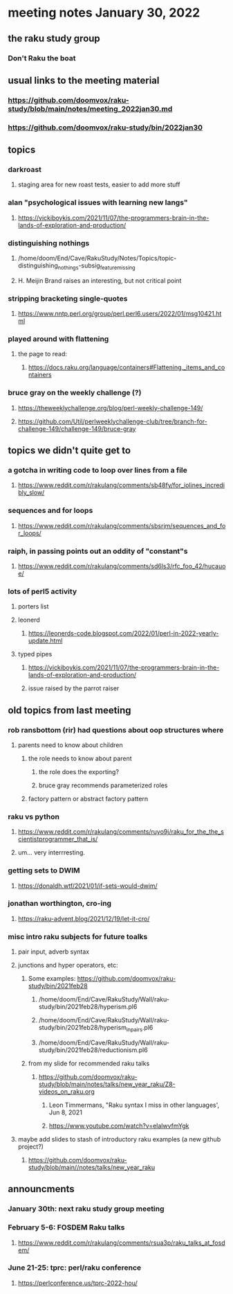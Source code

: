 * meeting notes January 30, 2022
** the raku study group
*** Don't Raku the boat

** usual links to the meeting material
*** https://github.com/doomvox/raku-study/blob/main/notes/meeting_2022jan30.md 
*** https://github.com/doomvox/raku-study/bin/2022jan30

** topics

*** darkroast
**** staging area for new roast tests, easier to add more stuff

*** alan "psychological issues with learning new langs"
**** https://vickiboykis.com/2021/11/07/the-programmers-brain-in-the-lands-of-exploration-and-production/

*** distinguishing nothings
**** /home/doom/End/Cave/RakuStudy/Notes/Topics/topic-distinguishing_nothings-subsig_feature_missing
**** H. Meijin Brand raises an interesting, but not critical point

*** stripping bracketing single-quotes
**** https://www.nntp.perl.org/group/perl.perl6.users/2022/01/msg10421.html

*** played around with flattening
**** the page to read:
***** https://docs.raku.org/language/containers#Flattening,_items_and_containers

*** bruce gray on the weekly challenge (?)
**** https://theweeklychallenge.org/blog/perl-weekly-challenge-149/
**** https://github.com/Util/perlweeklychallenge-club/tree/branch-for-challenge-149/challenge-149/bruce-gray 




** topics we didn't quite get to

*** a gotcha in writing code to loop over lines from a file
**** https://www.reddit.com/r/rakulang/comments/sb48fy/for_iolines_incredibly_slow/

*** sequences and for loops 
**** https://www.reddit.com/r/rakulang/comments/sbsrjm/sequences_and_for_loops/

*** raiph, in passing points out an oddity of "constant"s
**** https://www.reddit.com/r/rakulang/comments/sd6ls3/rfc_foo_42/hucauoe/

*** lots of perl5 activity 
**** porters list
**** leonerd
***** https://leonerds-code.blogspot.com/2022/01/perl-in-2022-yearly-update.html

**** typed pipes
***** https://vickiboykis.com/2021/11/07/the-programmers-brain-in-the-lands-of-exploration-and-production/
***** issue raised by the parrot raiser


** old topics from last meeting 
*** rob ransbottom (rir) had questions about oop structures where 
**** parents need to know about children
***** the role needs to know about parent
****** the role does the exporting?
****** bruce gray recommends parameterized roles
***** factory pattern or abstract factory pattern

*** raku vs python
**** https://www.reddit.com/r/rakulang/comments/ruyo9j/raku_for_the_the_scientistprogrammer_that_is/
**** um... very interrresting. 

*** getting sets to DWIM
**** https://donaldh.wtf/2021/01/if-sets-would-dwim/

*** jonathan worthington, cro-ing
**** https://raku-advent.blog/2021/12/19/let-it-cro/

*** misc intro raku subjects for future toalks
**** pair input, adverb syntax
**** junctions and hyper operators, etc:
***** Some examples: https://github.com/doomvox/raku-study/bin/2021feb28
****** /home/doom/End/Cave/RakuStudy/Wall/raku-study/bin/2021feb28/hyperism.pl6
****** /home/doom/End/Cave/RakuStudy/Wall/raku-study/bin/2021feb28/hyperism_in_pairs.pl6
****** /home/doom/End/Cave/RakuStudy/Wall/raku-study/bin/2021feb28/reductionism.pl6
***** from my slide for recommended raku talks
****** https://github.com/doomvox/raku-study/blob/main/notes/talks/new_year_raku/Z8-videos_on_raku.org
******* Leon Timmermans, "Raku syntax I miss in other languages', Jun 8, 2021
******* https://www.youtube.com/watch?v=elalwvfmYgk

**** maybe add slides to stash of introductory raku examples (a new github project?)
***** https://github.com/doomvox/raku-study/blob/main//notes/talks/new_year_raku

** announcments 
*** January 30th: next raku study group meeting

*** February 5-6: FOSDEM Raku talks
**** https://www.reddit.com/r/rakulang/comments/rsua3p/raku_talks_at_fosdem/

*** June 21-25: tprc: perl/raku conference 
**** https://perlconference.us/tprc-2022-hou/
